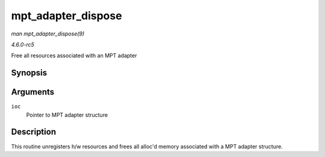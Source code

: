 .. -*- coding: utf-8; mode: rst -*-

.. _API-mpt-adapter-dispose:

===================
mpt_adapter_dispose
===================

*man mpt_adapter_dispose(9)*

*4.6.0-rc5*

Free all resources associated with an MPT adapter


Synopsis
========

.. c:function:: void mpt_adapter_dispose( MPT_ADAPTER * ioc )

Arguments
=========

``ioc``
    Pointer to MPT adapter structure


Description
===========

This routine unregisters h/w resources and frees all alloc'd memory
associated with a MPT adapter structure.


.. ------------------------------------------------------------------------------
.. This file was automatically converted from DocBook-XML with the dbxml
.. library (https://github.com/return42/sphkerneldoc). The origin XML comes
.. from the linux kernel, refer to:
..
.. * https://github.com/torvalds/linux/tree/master/Documentation/DocBook
.. ------------------------------------------------------------------------------
